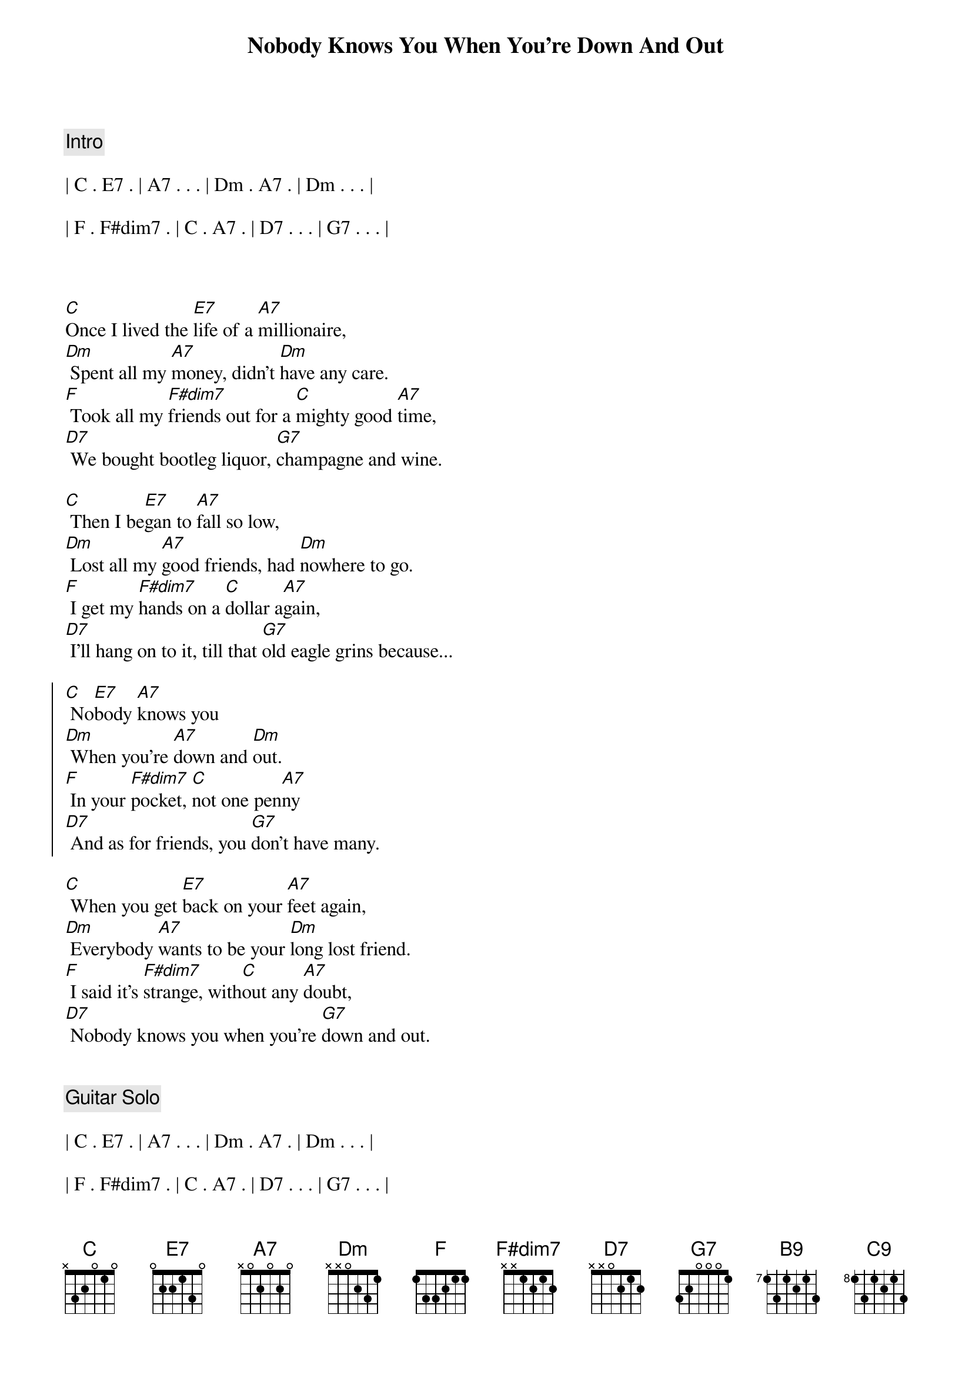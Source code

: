 {title: Nobody Knows You When You're Down And Out}
{artist: Eric Clapton}
{key: C}
{duration: 3:50}
{tempo: 89}
{meta: nord: N45}
{meta: countin: 4}
{meta: performanceKey: C}

{c: Intro}

| C . E7 . | A7 . . . | Dm . A7 . | Dm . . . |

| F . F#dim7 . | C . A7 . | D7 . . . | G7 . . . |



{sov}
[C]Once I lived the [E7]life of a [A7]millionaire,
[Dm] Spent all my [A7]money, didn't [Dm]have any care.
[F] Took all my [F#dim7]friends out for a [C]mighty good [A7]time,
[D7] We bought bootleg liquor, [G7]champagne and wine.
{eov}

{sov}
[C] Then I be[E7]gan to [A7]fall so low,
[Dm] Lost all my [A7]good friends, had [Dm]nowhere to go.
[F] I get my [F#dim7]hands on a [C]dollar a[A7]gain,
[D7] I'll hang on to it, till that [G7]old eagle grins because...
{eov}

{soc}
[C] No[E7]body [A7]knows you
[Dm] When you're [A7]down and [Dm]out.
[F] In your [F#dim7]pocket, [C]not one pen[A7]ny
[D7] And as for friends, you [G7]don't have many.
{eoc}

{sov}
[C] When you get [E7]back on your [A7]feet again,
[Dm] Everybody [A7]wants to be your [Dm]long lost friend.
[F] I said it's [F#dim7]strange, with[C]out any [A7]doubt,
[D7] Nobody knows you when you're [G7]down and out.
{eov}


{c: Guitar Solo}

| C . E7 . | A7 . . . | Dm . A7 . | Dm . . . |

| F . F#dim7 . | C . A7 . | D7 . . . | G7 . . . |



{c: Piano Solo}

| C . E7 . | A7 . . . | Dm . A7 . | Dm . . . |

| F . F#dim7 . | C . A7 . | D7 . . . | G7 . . . |



{soc}
Lord,[C] No[E7]body [A7]knows you
[Dm] When you're [A7]down and [Dm]out.
[F] In your [F#dim7]pocket, [C]not one pen[A7]ny
[D7] And as for friends, you [G7]don't have any.
{eoc}


{sov}
[C] When you get [E7]back on your [A7]feet again,
[Dm] Everybody [A7]wants to be your [Dm]long lost friend.
[F] I said it's [F#dim7]strange, with[C]out any [A7]doubt,
{eov}


{comment: Coda}
[D7]Nobody knows you (nobody knows you)
[F]Nobody knows you (nobody knows you)
[D7]Nobody [G7]knows you [N.C.] when you're down and out.

{c: guitar lick}

[B9] [C9]
